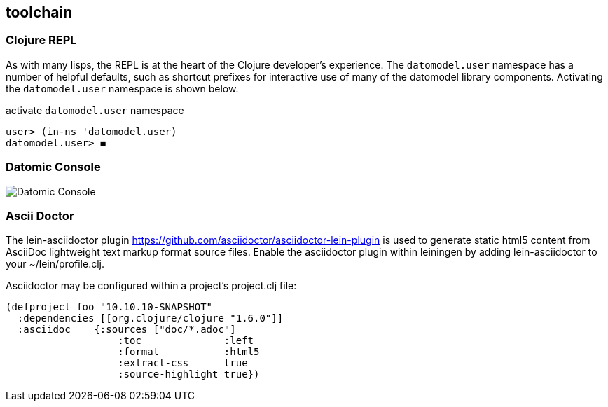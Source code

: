 == toolchain



=== Clojure REPL

As with many lisps, the REPL is at the heart of the Clojure
developer's experience.  The `datomodel.user` namespace has a number
of helpful defaults, such as shortcut prefixes for interactive use
of many of the datomodel library components. Activating the
`datomodel.user` namespace is shown below.

[source,clojure]
.activate `datomodel.user` namespace
----
user> (in-ns 'datomodel.user)
datomodel.user> ◼
----




=== Datomic Console



image:datomic-console.png[Datomic Console]


=== Ascii Doctor

The lein-asciidoctor plugin
<https://github.com/asciidoctor/asciidoctor-lein-plugin>  is used to
generate static html5 content from AsciiDoc lightweight text markup
format source files.  Enable the asciidoctor plugin within leiningen
by adding lein-asciidoctor to your ~/lein/profile.clj.

Asciidoctor may be configured within a project's project.clj file:

[source,clojure]
----
(defproject foo "10.10.10-SNAPSHOT"
  :dependencies [[org.clojure/clojure "1.6.0"]]
  :asciidoc    {:sources ["doc/*.adoc"]
                   :toc              :left
                   :format           :html5
                   :extract-css      true
                   :source-highlight true})
----
